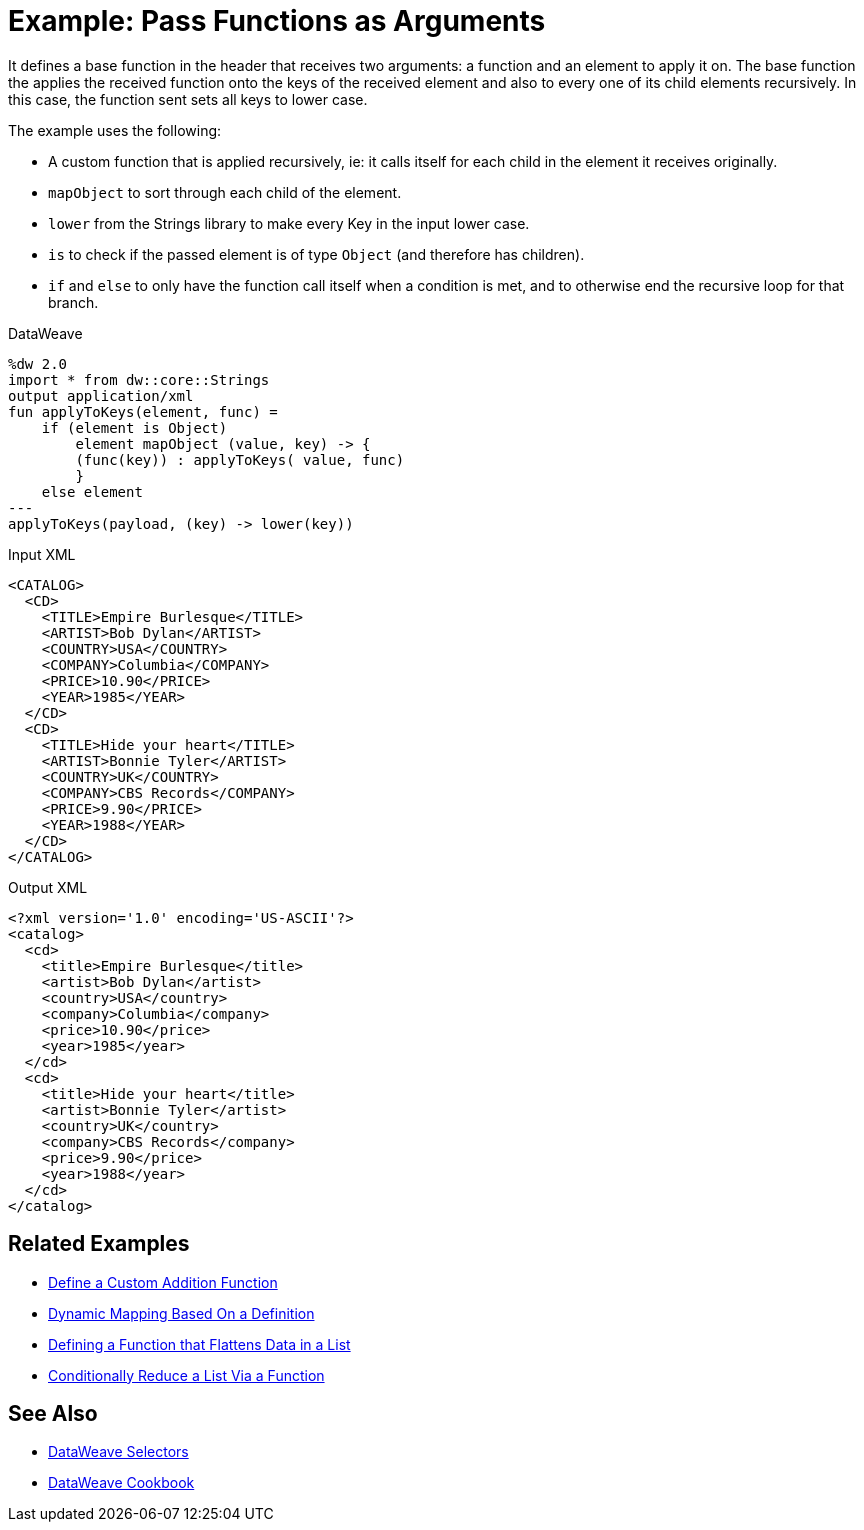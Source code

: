 = Example: Pass Functions as Arguments
:keywords: studio, anypoint, transform, transformer, format, aggregate, rename, split, filter convert, xml, json, csv, pojo, java object, metadata, dataweave, data weave, datamapper, dwl, dfl, dw, output structure, input structure, map, mapping

It defines a base function in the header that receives two arguments: a function and an element to apply it on. The base function the applies the received function onto the keys of the received element and also to every one of its child elements recursively. In this case, the function sent sets all keys to lower case.

The example uses the following:

* A custom function that is applied recursively, ie: it calls itself for each child in the element it receives originally.
* `mapObject` to sort through each child of the element.
* `lower` from the Strings library to make every Key in the input lower case.
* `is` to check if the passed element is of type `Object` (and therefore has children).
* `if` and `else` to only have the function call itself when a condition is met, and to otherwise end the recursive loop for that branch.



.DataWeave
[source,dataweave, linenums]
----
%dw 2.0
import * from dw::core::Strings
output application/xml
fun applyToKeys(element, func) =
    if (element is Object)
        element mapObject (value, key) -> {
        (func(key)) : applyToKeys( value, func)
        }
    else element
---
applyToKeys(payload, (key) -> lower(key))
----

.Input XML
[source,xml, linenums]
----
<CATALOG>
  <CD>
    <TITLE>Empire Burlesque</TITLE>
    <ARTIST>Bob Dylan</ARTIST>
    <COUNTRY>USA</COUNTRY>
    <COMPANY>Columbia</COMPANY>
    <PRICE>10.90</PRICE>
    <YEAR>1985</YEAR>
  </CD>
  <CD>
    <TITLE>Hide your heart</TITLE>
    <ARTIST>Bonnie Tyler</ARTIST>
    <COUNTRY>UK</COUNTRY>
    <COMPANY>CBS Records</COMPANY>
    <PRICE>9.90</PRICE>
    <YEAR>1988</YEAR>
  </CD>
</CATALOG>
----

.Output XML
[source,xml, linenums]
----
<?xml version='1.0' encoding='US-ASCII'?>
<catalog>
  <cd>
    <title>Empire Burlesque</title>
    <artist>Bob Dylan</artist>
    <country>USA</country>
    <company>Columbia</company>
    <price>10.90</price>
    <year>1985</year>
  </cd>
  <cd>
    <title>Hide your heart</title>
    <artist>Bonnie Tyler</artist>
    <country>UK</country>
    <company>CBS Records</company>
    <price>9.90</price>
    <year>1988</year>
  </cd>
</catalog>
----


== Related Examples

* link:dataweave-cookbook-define-a-custom-addition-function[Define a Custom Addition Function]

* link:dataweave-cookbook-map-based-on-an-external-definition[Dynamic Mapping Based On a Definition]

* link:dataweave-cookbook-define-function-to-flatten-list[Defining a Function that Flattens Data in a List]

* link:dataweave-cookbook-conditional-list-reduction-via-function[Conditionally Reduce a List Via a Function]


== See Also


// * link:dw-functions-core[DataWeave Core Functions]

* link:dataweave-selectors[DataWeave Selectors]

* link:dataweave-cookbook[DataWeave Cookbook]
